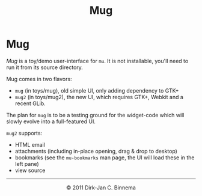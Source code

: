#+title: Mug
#+html:<a href="index.html"><img src="mu-small.png" border="0" align="right"/></a>
#+style: <link rel="stylesheet" type="text/css" href="mu.css">


* Mug
/Mug/ is a toy/demo user-interface for =mu=. It is not installable, you'll need
to run it from its source directory.

Mug comes in two flavors:
	- =mug= (in toys/mug), old simple UI, only adding dependency to GTK+
	- =mug2= (in toys/mug2), the new UI, which requires GTK+, Webkit and a
          recent GLib.

The plan for =mug= is to be a testing ground for the widget-code which will
slowly evolve into a full-featured UI.

#+html:<a href="mug-full.png"><img src="mug-thumb.png" border="0" align="center"/></a>

=mug2= supports:
  - HTML email
  - attachments (including in-place opening, drag & drop to desktop)
  - bookmarks (see the =mu-bookmarks= man page, the UI will load these in the
    left pane)
  - view source
 
#+html:<hr/><div align="center">&copy; 2011 Dirk-Jan C. Binnema</div>
#+begin_html
<script type="text/javascript">
var gaJsHost = (("https:" == document.location.protocol) ? "https://ssl." : "http://www.");
document.write(unescape("%3Cscript src='" + gaJsHost + "google-analytics.com/ga.js' type='text/javascript'%3E%3C/script%3E"));
</script>
<script type="text/javascript">
var pageTracker = _gat._getTracker("UA-578531-1");
pageTracker._trackPageview();
</script>
#+end_html


